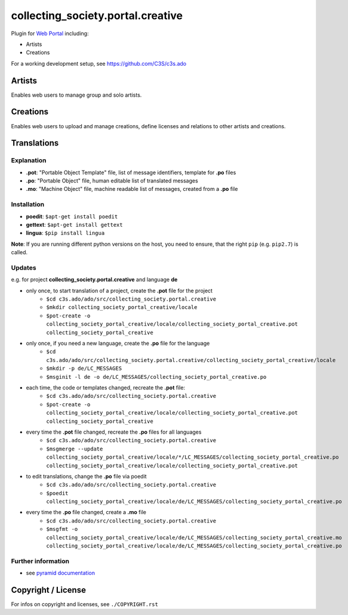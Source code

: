 collecting_society.portal.creative
==================================

Plugin for `Web Portal <https://github.com/C3S/collecting_society.portal>`_ 
including:

- Artists
- Creations

For a working development setup, see https://github.com/C3S/c3s.ado


Artists
-------

Enables web users to manage group and solo artists.


Creations
---------

Enables web users to upload and manage creations, define licenses and relations
to other artists and creations.


Translations
------------

Explanation
```````````

- **.pot**: "Portable Object Template" file, list of message identifiers, template for **.po** files
- **.po**: "Portable Object" file, human editable list of translated messages
- **.mo**: "Machine Object" file, machine readable list of messages, created from a **.po** file

Installation
````````````

- **poedit**: ``$apt-get install poedit``
- **gettext**: ``$apt-get install gettext``
- **lingua**: ``$pip install lingua``

**Note**: If you are running different python versions on the host, you need to ensure, that the right ``pip`` (e.g. ``pip2.7``) is called.

Updates
```````

e.g. for project **collecting_society.portal.creative** and language **de**

- only once, to start translation of a project, create the **.pot** file for the project
    - ``$cd c3s.ado/ado/src/collecting_society.portal.creative``
    - ``$mkdir collecting_society_portal_creative/locale``
    - ``$pot-create -o collecting_society_portal_creative/locale/collecting_society_portal_creative.pot collecting_society_portal_creative``
- only once, if you need a new language, create the **.po** file for the language
    - ``$cd c3s.ado/ado/src/collecting_society.portal.creative/collecting_society_portal_creative/locale``
    - ``$mkdir -p de/LC_MESSAGES``
    - ``$msginit -l de -o de/LC_MESSAGES/collecting_society_portal_creative.po``
- each time, the code or templates changed, recreate the **.pot** file:
    - ``$cd c3s.ado/ado/src/collecting_society.portal.creative``
    - ``$pot-create -o collecting_society_portal_creative/locale/collecting_society_portal_creative.pot collecting_society_portal_creative``
- every time the **.pot** file changed, recreate the **.po** files for all languages
    - ``$cd c3s.ado/ado/src/collecting_society.portal.creative``
    - ``$msgmerge --update collecting_society_portal_creative/locale/*/LC_MESSAGES/collecting_society_portal_creative.po collecting_society_portal_creative/locale/collecting_society_portal_creative.pot``
- to edit translations, change the **.po** file via poedit
    - ``$cd c3s.ado/ado/src/collecting_society.portal.creative``
    - ``$poedit collecting_society_portal_creative/locale/de/LC_MESSAGES/collecting_society_portal_creative.po``
- every time the **.po** file changed, create a **.mo** file
    - ``$cd c3s.ado/ado/src/collecting_society.portal.creative``
    - ``$msgfmt -o collecting_society_portal_creative/locale/de/LC_MESSAGES/collecting_society_portal_creative.mo collecting_society_portal_creative/locale/de/LC_MESSAGES/collecting_society_portal_creative.po``

Further information
```````````````````

- see `pyramid documentation <http://docs.pylonsproject.org/projects/pyramid/en/latest/narr/i18n.html#working-with-gettext-translation-files>`_


Copyright / License
-------------------

For infos on copyright and licenses, see ``./COPYRIGHT.rst``
